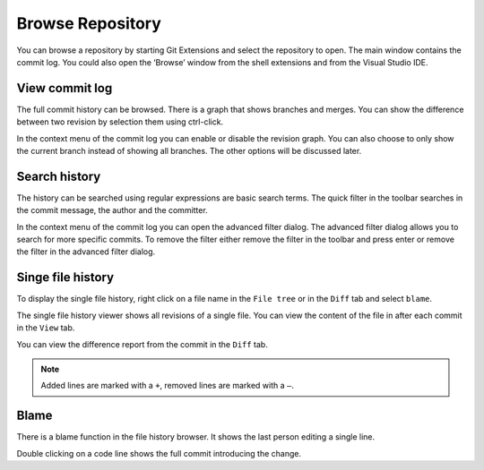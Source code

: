Browse Repository
=================

You can browse a repository by starting Git Extensions and select the repository to open. The main window contains 
the commit log. You could also open the ‘Browse’ window from the shell extensions and from the Visual Studio IDE.

View commit log
---------------

The full commit history can be browsed. There is a graph that shows branches and merges. You can show the difference 
between two revision by selection them using ctrl-click.

.. image:: /images/commit_diff_view.png

In the context menu of the commit log you can enable or disable the revision graph. You can also choose to only show the 
current branch instead of showing all branches. The other options will be discussed later.

.. image:: /images/commit_contextual_menu.png

Search history
--------------

The history can be searched using regular expressions are basic search terms. The quick filter in the toolbar searches in 
the commit message, the author and the committer.

.. image:: /images/quick_filter.png

In the context menu of the commit log you can open the advanced filter dialog. The advanced filter dialog allows you to 
search for more specific commits. To remove the filter either remove the filter in the toolbar and press enter or remove the 
filter in the advanced filter dialog.

.. image:: /images/advance_filter_dialog.png

Singe file history
------------------

To display the single file history, right click on a file name in the ``File tree`` or in the ``Diff`` tab and select ``blame``.

.. image:: /images/context_menu_blame.png

The single file history viewer shows all revisions of a single file. You can view the content of the file in after each 
commit in the ``View`` tab.

.. image:: /images/file_history.png

You can view the difference report from the commit in the ``Diff`` tab. 

.. note::
    Added lines are marked with a ``+``, removed lines are marked with a ``–``.

.. image:: /images/file_history_diff.png

Blame
-----

There is a blame function in the file history browser. It shows the last person editing a single line. 

.. image:: /images/blame.png

Double clicking on a code line shows the full commit introducing the change.
